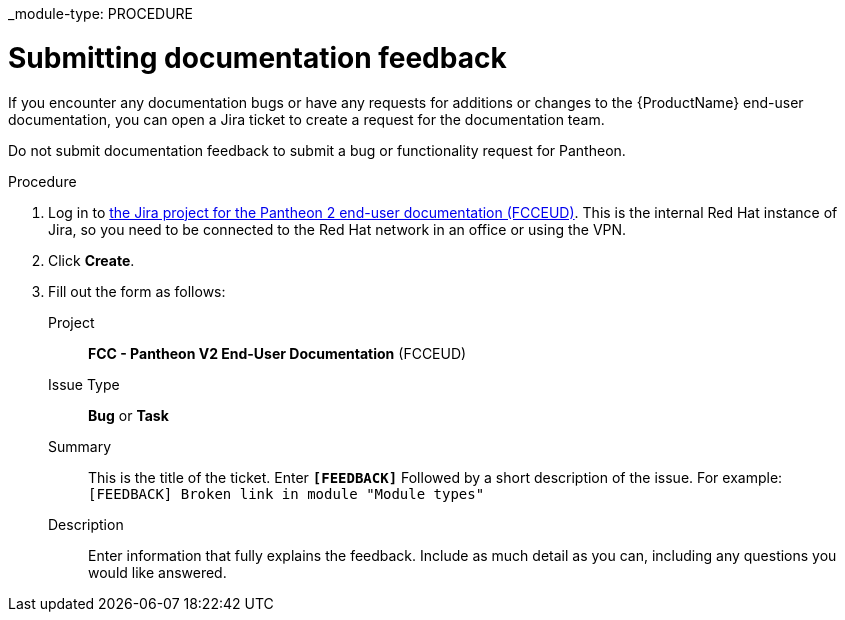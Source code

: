 _module-type: PROCEDURE
[id="proc_submitting-documentation-feedback_{context}"]
= Submitting documentation feedback

[role="_abstract"]
If you encounter any documentation bugs or have any requests for additions or changes to the {ProductName} end-user documentation, you can open a Jira ticket to create a request for the documentation team.

Do not submit documentation feedback to submit a bug or functionality request for Pantheon.

.Procedure

. Log in to link:https://projects.engineering.redhat.com/projects/FCCEUD/issues[the Jira project for the Pantheon 2 end-user documentation (FCCEUD)]. This is the internal Red Hat instance of Jira, so you need to be connected to the Red Hat network in an office or using the VPN.
. Click *Create*.
. Fill out the form as follows:
+
Project:: *FCC - Pantheon V2 End-User Documentation* (FCCEUD)
Issue Type:: *Bug* or *Task*
Summary:: This is the title of the ticket. Enter *`[FEEDBACK]`* Followed by a short description of the issue. For example: `[FEEDBACK] Broken link in module "Module types"`
Description:: Enter information that fully explains the feedback. Include as much detail as you can, including any questions you would like answered.
